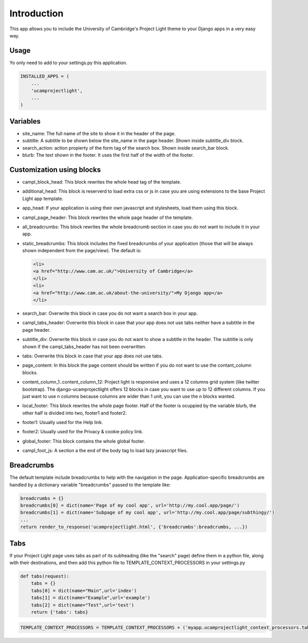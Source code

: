 Introduction
============

This app allows you to include the University of Cambridge's Project
Light theme to your Django apps in a very easy way.

Usage
-----

Yo only need to add to your settings.py this application.

.. code:: python

        INSTALLED_APPS = (
            ...
            'ucamprojectlight',
            ...
        )

Variables
---------

-  site\_name: The full name of the site to show it in the header of the
   page.
-  subtitle: A subtitle to be shown below the site\_name in the page
   header. Shown inside subtitle\_div block.
-  search\_action: action propierty of the form tag of the search box.
   Shown inside search\_bar block.
-  blurb: The text shown in the footer. It uses the first half of the
   width of the footer.

Customization using blocks
--------------------------

-  campl\_block\_head: This block rewrites the whole head tag of the
   template.
-  additional\_head: This block is reserverd to load extra css or js in
   case you are using extensions to the base Project Light app template.
-  app\_head: If your application is using their own javascript and
   stylesheets, load them using this block.
-  campl\_page\_header: This block rewrites the whole page header of the
   template.
-  all\_breadcrumbs: This block rewrites the whole breadcrumb section in
   case you do not want to include it in your app.
-  static\_breadcrumbs: This block includes the fixed breadcrumbs of
   your application (those that will be always shown independent from
   the page/view). The default is:

   .. code:: html

       <li>
       <a href="http://www.cam.ac.uk/">University of Cambridge</a>
       </li>
       <li>
       <a href="http://www.cam.ac.uk/about-the-university/">My Django app</a>
       </li>

-  search\_bar: Overwrite this block in case you do not want a search
   box in your app.
-  campl\_tabs\_header: Overwrite this block in case that your app does
   not use tabs neither have a subtitle in the page header.
-  subtitle\_div: Overwrite this block in case you do not want to show a
   subtitle in the header. The subtitle is only shown if the
   campl\_tabs\_header has not been overwritten.
-  tabs: Overwrite this block in case that your app does not use tabs.
-  page\_content: In this block the page content should be written if
   you do not want to use the contant\_column blocks.
-  content\_column\_1..content\_column\_12: Project light is responsive
   and uses a 12 columns grid system (like twitter bootstrap). The
   django-ucamprojectlight offers 12 blocks in case you want to use up
   to 12 different columns. If you just want to use n columns because
   columns are wider than 1 unit, you can use the n blocks wanted.
-  local\_footer: This block rewrites the whole page footer. Half of the
   footer is ocuppied by the variable blurb, the other half is divided
   into two, footer1 and footer2.
-  footer1: Usually used for the Help link.
-  footer2: Usually used for the Privacy & cookie policy link.
-  global\_footer: This block contains the whole global footer.
-  campl\_foot\_js: A section a the end of the body tag to load lazy
   javascript files.

Breadcrumbs
-----------

The default template include breadcrumbs to help with the navigation in
the page. Application-specific breadcrumbs are handled by a dictionary
variable "breadcrumbs" passed to the template like:

.. code:: python

        breadcrumbs = {}
        breadcrumbs[0] = dict(name='Page of my cool app', url='http://my.cool.app/page/')
        breadcrumbs[1] = dict(name='Subpage of my cool app', url='http://my.cool.app/page/subthingy/')
        ...
        return render_to_response('ucamprojectlight.html', {'breadcrumbs':breadcrumbs, ...})

Tabs
----

If your Project Light page uses tabs as part of its subheading (like the
"search" page) define them in a python file, along with their
destinations, and then add this python file to
TEMPLATE\_CONTEXT\_PROCESSORS in your settings.py

.. code:: python

    def tabs(request):
        tabs = {}
        tabs[0] = dict(name="Main",url='index')
        tabs[1] = dict(name="Example",url='example')
        tabs[2] = dict(name="Test",url='test')
        return {'tabs': tabs}

.. code:: python

    TEMPLATE_CONTEXT_PROCESSORS = TEMPLATE_CONTEXT_PROCESSORS + ('myapp.ucamprojectlight_context_processors.tabs',)

